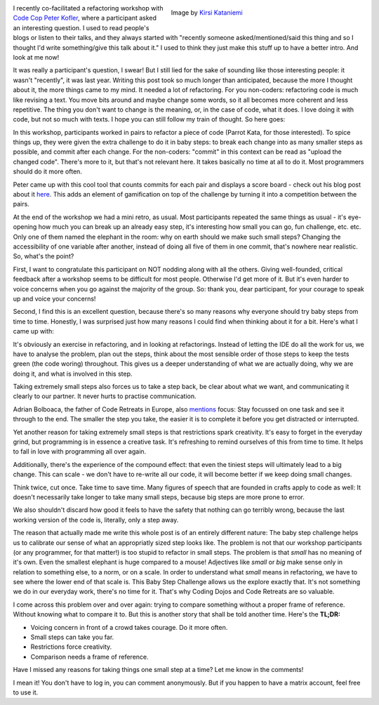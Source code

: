 .. title: Baby Steps Challenge
.. slug: baby-steps-challenge
.. date: 2022-02-12 15:24:57 UTC+01:00
.. tags: agile coaching,refactoring,programming
.. category: 
.. link: 
.. description: 
.. type: text

.. figure:: /images/baby-steps.jpg
  :figwidth: 50%
  :align: right
  :alt: elephant calf walking next to grown elephant

  Image by `Kirsi Kataniemi <https://pixabay.com/users/kikatani-35407/>`_
 
I recently co-facilitated a refactoring workshop with `Code Cop Peter Kofler <http://code-cop.org>`_, where a participant asked an interesting question. I used to read people's blogs or listen to their talks, and they always started with "recently someone asked/mentioned/said this thing and so I thought I'd write something/give this talk about it." I used to think they just make this stuff up to have a better intro. And look at me now! 

It was really a participant's question, I swear! But I still lied for the sake of sounding like those interesting people: it wasn't "recently", it was last year. Writing this post took so much longer than anticipated, because the more I thought about it, the more things came to my mind. It needed a lot of refactoring. For you non-coders: refactoring code is much like revising a text. You move bits around and maybe change some words, so it all becomes more coherent and less repetitive. The thing you don't want to change is the meaning, or, in the case of code, what it does. I love doing it with code, but not so much with texts. I hope you can still follow my train of thought. So here goes:

.. END_TEASER 

In this workshop, participants worked in pairs to refactor a piece of code (Parrot Kata, for those interested). To spice things up, they were given the extra challenge to do it in baby steps: to break each change into as many smaller steps as possible, and commit after each change. For the non-coders: "commit" in this context can be read as "upload the changed code". There's more to it, but that's not relevant here. It takes basically no time at all to do it. Most programmers should do it more often.

Peter came up with this cool tool that counts commits for each pair and displays a score board - check out his blog post about it `here <http://blog.code-cop.org/2021/09/baby-steps-push-challenge.html>`_. This adds an element of gamification on top of the challenge by turning it into a competition between the pairs.

At the end of the workshop we had a mini retro, as usual. Most participants repeated the same things as usual - it's eye-opening how much you can break up an already easy step, it's interesting how small you can go, fun challenge, etc. etc. Only one of them named the elephant in the room: why on earth should we make such small steps? Changing the accessibility of one variable after another, instead of doing all five of them in one commit, that's nowhere near realistic. So, what's the point?

First, I want to congratulate this participant on NOT nodding along with all the others. Giving well-founded, critical feedback after a workshop seems to be difficult for most people. Otherwise I'd get more of it. But it's even harder to voice concerns when you go against the majority of the group. So: thank you, dear participant, for your courage to speak up and voice your concerns! 

Second, I find this is an excellent question, because there's so many reasons why everyone should try baby steps from time to time. Honestly, I was surprised just how many reasons I could find when thinking about it for a bit. Here's what I came up with:

It's obviously an exercise in refactoring, and in looking at refactorings. Instead of letting the IDE do all the work for us, we have to analyse the problem, plan out the steps, think about the most sensible order of those steps to keep the tests green (the code woring) throughout. This gives us a deeper understanding of what we are actually doing, why we are doing it, and what is involved in this step.

Taking extremely small steps also forces us to take a step back, be clear about what we want, and communicating it clearly to our partner. It never hurts to practise communication.

Adrian Bolboaca, the father of Code Retreats in Europe, also `mentions <https://blog.adrianbolboaca.ro/2013/03/taking-baby-steps/>`_ focus: Stay focussed on one task and see it through to the end. The smaller the step you take, the easier it is to complete it before you get distracted or interrupted.

Yet another reason for taking extremely small steps is that restrictions spark creativity. It's easy to forget in the everyday grind, but programming is in essence a creative task. It's refreshing to remind ourselves of this from time to time. It helps to fall in love with programming all over again.

Additionally, there's the experience of the compound effect: that even the tiniest steps will ultimately lead to a big change. This can scale - we don't have to re-write all our code, it will become better if we keep doing small changes. 

Think twice, cut once. Take time to save time. Many figures of speech that are founded in crafts apply to code as well: It doesn't necessarily take longer to take many small steps, because big steps are more prone to error. 

We also shouldn't discard how good it feels to have the safety that nothing can go terribly wrong, because the last working version of the code is, literally, only a step away.

The reason that actually made me write this whole post is of an entirely different nature: The baby step challenge helps us to calibrate our sense of what an appropriatly sized step looks like. The problem is not that our workshop participants (or any programmer, for that matter!) is too stupid to refactor in small steps. The problem is that *small* has no meaning of it's own. Even the smallest elephant is huge compared to a mouse! Adjectives like *small* or *big* make sense only in relation to something else, to a norm, or on a scale. In order to understand what *small* means in refactoring, we have to see where the lower end of that scale is. This Baby Step Challenge allows us the explore exactly that. It's not something we do in our everyday work, there's no time for it. That's why Coding Dojos and Code Retreats are so valuable.

I come across this problem over and over again: trying to compare something without a proper frame of reference. Without knowing what to compare it to. But this is another story that shall be told another time. Here's the **TL;DR:**

* Voicing concern in front of a crowd takes courage. Do it more often.
* Small steps can take you far.
* Restrictions force creativity.
* Comparison needs a frame of reference. 

Have I missed any reasons for taking things one small step at a time? Let me know in the comments!

I mean it! You don't have to log in, you can comment anonymously. But if you happen to have a matrix account, feel free to use it.
